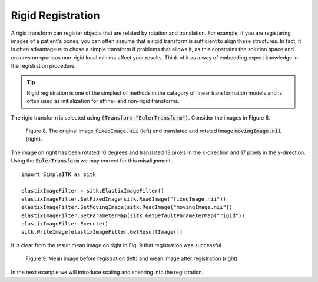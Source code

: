 Rigid Registration
==================

A rigid transform can register objects that are related by rotation and translation. For example, if you are registering images of a patient's bones, you can often assume that a rigid transform is sufficient to align these structures. In fact, it is often advantageus to chose a simple transform if problems that allows it, as this constrains the solution space and ensures no spurious non-rigid local minima affect your results. Think of it as a way of embedding expert knowledge in the registration procedure. 

.. tip::

    Rigid registration is one of the simplest of methods in the catagory of linear transformation models and is often used as initialization for affine- and non-rigid transforms. 

The rigid transform is selected using :code:`(Transform "EulerTransform")`. Consider the images in Figure 8. 

.. _fig9: 

    .. image::  _static/BrainProtonDensity.png
       :width: 45%
       :align: left
    .. image::  _static/BrainProtonDensityTranslatedR1013x17y.png
       :width: 45%
       :align: left

    .. class:  center
    
    Figure 8. The original image :code:`fixedImage.nii` (left) and translated and rotated image :code:`movingImage.nii` (right).

The image on right has been rotated 10 degrees and translated 13 pixels in the x-direction and 17 pixels in the y-direction. Using the :code:`EulerTransform` we may correct for this misalignment.

::

    import SimpleITK as sitk

    elastixImageFilter = sitk.ElastixImageFilter()
    elastixImageFilter.SetFixedImage(sitk.ReadImage("fixedImage.nii"))
    elastixImageFilter.SetMovingImage(sitk.ReadImage("movingImage.nii"))
    elastixImageFilter.SetParameterMap(sitk.GetDefaultParameterMap("rigid"))
    elastixImageFilter.Execute()
    sitk.WriteImage(elastixImageFilter.GetResultImage())

It is clear from the result mean image on right in Fig. 9 that registration was successful.

.. _fig9: 

    .. image::  _static/PreRotated.jpeg
       :width: 45%
       :align: left
    .. image::  _static/PostRotated.jpeg
       :width: 45%
       :align: left

    .. class:  center
    
    Figure 9. Mean image before registration (left) and mean image after registration (right).

In the next example we will introduce scaling and shearing into the registration.

